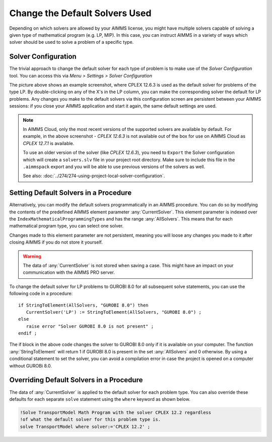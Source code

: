 Change the Default Solvers Used
=============================================

.. meta::
   :description: How to change the default solver used for each type of mathematical program.
   :keywords: mathematics, solver, mathematical program, CPLEX, GUROBI

Depending on which solvers are allowed by your AIMMS license, you might have multiple solvers capable of solving a given type of mathematical program (e.g. LP, MIP). In this case, you can instruct AIMMS in a variety of ways which solver should be used to solve a problem of a specific type.

Solver Configuration
-----------------------

The trivial approach to change the default solver for each type of problem is to make use of the *Solver Configuration* tool. You can access this via *Menu > Settings > Solver Configuration*

.. image:: images/solverselection.png
   :align: center

The picture above shows an example screenshot, where CPLEX 12.6.3 is used as the default solver for problems of the type LP. By double-clicking on any of the X's in the LP column, you can make the corresponding solver the default for LP problems. Any changes you make to the default solvers via this configuration screen are persistent between your AIMMS sessions: if you close your AIMMS application and start it again, the same default settings are used.

.. Note::

    In AIMMS Cloud, only the most recent versions of the supported solvers are available by default. 
    For example, in the above screenshot - `CPLEX 12.6.3` is not available out of the box for use on AIMMS Cloud as `CPLEX 12.7.1` is available. 
    
    To use an older version of the solver (like `CPLEX 12.6.3`), you need to ``Export`` the Solver configuration which will create a ``solvers.slv`` file in your project root directory. 
    Make sure to include this file in the ``.aimmspack`` export and you will be able to use previous versions of the solvers as well. 

    See also: :doc:`../274/274-using-project-local-solver-configuration`. 

Setting Default Solvers in a Procedure
-------------------------------------------

Alternatively, you can modify the default solvers programmatically in an AIMMS procedure. You can do so by modifying the contents of the predefined AIMMS element parameter :any:`CurrentSolver`. This element parameter is indexed over the ``IndexMathematicalProgrammingTypes`` and has the range :any:`AllSolvers`. This means that for each mathematical program type, you can select one solver.

Changes made to this element parameter are not persistent, meaning you will loose any changes you made to it after closing AIMMS if you do not store it yourself.

.. warning::
    
   The data of :any:`CurrentSolver` is not stored when saving a case. This might have an impact on your communication with the AIMMS PRO server.

To change the default solver for LP problems to GUROBI 8.0 for all subsequent solve statements, you can use the following code in a procedure::

   if StringToElement(AllSolvers, "GUROBI 8.0") then
      CurrentSolver('LP') := StringToElement(AllSolvers, "GUROBI 8.0") ; 
   else
      raise error "Solver GUROBI 8.0 is not present" ;
   endif ; 

The if block in the above code changes the solver to GUROBI 8.0 only if it is available on your computer. The function :any:`StringToElement` will return 1 if GUROBI 8.0 is present in the set :any:`AllSolvers` and 0 otherwise. By using a conditional statement to set the solver, you can avoid a compilation error in case the project is opened on a computer without GUROBi 8.0. 

Overriding Default Solvers in a Procedure
----------------------------------------------

The data of :any:`CurrentSolver` is applied to the default solver for each problem type. You can also override these defaults for each separate ``solve`` statement using the ``where`` keyword as shown below.

.. code-block:: aimms 

   !Solve TransportModel Math Program with the solver CPLEX 12.2 regardless
   !of what the default solver for this problem type is.
   solve TransportModel where solver:='CPLEX 12.2' ;




